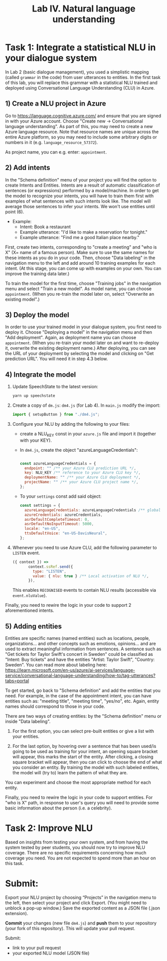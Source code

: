 #+TITLE: Lab IV. Natural language understanding

* Task 1: Integrate a statistical NLU in your dialogue system
In Lab 2 (basic dialogue management), you used a simplistic mapping
(called =grammar= in the code) from user utterances to entities. In the
first task of this lab, you will replace this grammar with a
statistical NLU trained and deployed using Conversational Language
Understanding (CLU) in Azure.

** 1) Create a NLU project in Azure
  Go to https://language.cognitive.azure.com/ and ensure that you are
  signed in with your Azure account.  Choose "Create new ->
  Conversational language understanding". As part of this, you may
  need to create a new Azure language resource.  Note that resource
  names are unique across the entire Azure platform, so you may need
  to include some arbitrary digits or numbers in it
  (e.g. =language_resource_57372=).

  As project name, you can e.g. enter: =appointment=.

** 2) Add intents 
  In the "Schema definition" menu of your project you will find the
  option to create Intents and Entities. Intents are a result of
  automatic classification of sentences (or expressions) performed by
  a model/machine.  In order to get the model to recognize your
  intents, you will have to train them first with examples of what
  sentences with such intents look like. The model will average those
  sentences to infer your intents. We won't use entities until point
  (6).

- Example:
  - Intent: Book a restaurant
  - Example utterance: "I'd like to make a reservation for tonight."
  - Example utterance: "Find me a good Italian place nearby."

First, create two intents, corresponding to "create a meeting" and
"who is X" (X= name of a famous person). Make sure to use the same
names for these intents as you do in your code.  Then, choose "Data
labeling" in the navigation menu to the left and add around 10
training examples for each intent. (At this stage, you can come up
with examples on your own. You can improve the training data later.)

To train the model for the first time, choose "Training jobs" in the
navigation menu and select "Train a new model". As model name, you can
choose =appointment=. (When you re-train the model later on, select
"Overwrite an existing model".)

** 3) Deploy the model
  In order to use your trained model in your dialogue system, you
  first need to deploy it. Choose "Deploying a model" in the
  navigation menu and then "Add deployment". Again, as deployment name
  you can choose =appointment=. (When you re-train your model later on
  and want to re-deploy it, overwrite the existing deployment name.) 
  After deploying, you can see the URL of your deployment by selecting 
  the model and clicking on "Get prediction URL". You will need it in 
  step 4.3 below.

** 4) Integrate the model

1. Update SpeechState to the latest version:
   #+begin_src sh
     yarn up speechstate
   #+end_src

2. Create a copy of =dm.js=: =dm4.js= (for Lab 4). In =main.js= modify the import:
   #+begin_src javascript
     import { setupButton } from "./dm4.js"; 
   #+end_src

3. Configure your NLU by adding the following to your files:
   - create a NLU_KEY const in your =azure.js= file and import it
     (together with your KEY).
   - In =dm4.js=, create the object "azureLanguageCredentials":
     #+begin_src javascript

       const azureLanguageCredentials = {
         endpoint: "" /** your Azure CLU prediction URL */,
         key: NLU_KEY /** reference to your Azure CLU key */,
         deploymentName: "" /** your Azure CLU deployment */,
         projectName: "" /** your Azure CLU project name */,
       };

    #+end_src
   - To your =settings= const add said object:
     #+begin_src javascript
       const settings = {
         azureLanguageCredentials: azureLanguageCredentials /** global activation of NLU */,
         azureCredentials: azureCredentials,
         asrDefaultCompleteTimeout: 0,
         asrDefaultNoInputTimeout: 5000,
         locale: "en-US",
         ttsDefaultVoice: "en-US-DavisNeural",
       };
    #+end_src

4. Whenever you need to use Azure CLU, add the following parameter to
   =LISTEN= event.
   #+begin_src javascript
     ({ context }) =>
            context.ssRef.send({
              type: "LISTEN",
              value: { nlu: true } /** Local activation of NLU */,
            }),
   #+end_src

   This enables =RECOGNISED= events to contain NLU results (accessible
   via =event.nluValue=).

Finally, you need to rewire the logic in your code to support 2 aforementioned intents. 


** 5) Adding entities
Entities are specific names (named entities) such as locations,
people, organizations... and other concepts such as emotions,
opinions... and are used to extract meaningful information from
sentences.  A sentence such as "Get tickets for Taylor Swift's concert
in Sweden" could be classified as "Intent: Buy tickets" and have the
entities "Artist: Taylor Swift", "Country: Sweden".  You can read more
about labeling here:
https://learn.microsoft.com/en-us/azure/ai-services/language-service/conversational-language-understanding/how-to/tag-utterances?tabs=portal

To get started, go back to "Schema definition" and add the entities
that you need. For example, in the case of the appointment intent, you
can have entities such as: "meeting title", "meeting time", "yes/no",
etc. Again, entity names should correspond to those in your code.

There are two ways of creating entities: by the "Schema definition"
menu or inside "Data labeling".

1. For the first option, you can select pre-built entities or give a
   list with your entities.

2. For the last option, by hovering over a sentence that has been
   used/is going to be used as training for your intent, an opening
   square bracket will appear, this marks the start of the
   entity. After clicking, a closing square bracket will appear, then
   you can click to choose the end of what you consider an entity. By
   training the model with such labeled entities, the model will (try
   to) learn the pattern of what they are.

You can experiment and choose the most appropriate method for each
entity.

Finally, you need to rewire the logic in your code to support
entities. For "who is X" path, in response to user's query you will
need to provide some basic information about the person (i.e. a
celebrity).

* Task 2: Improve NLU
Based on insights from testing your own system, and from having the
system tested by peer students, you should now try to improve NLU
coverage. There are no specific requirements concerning how much
coverage you need. You are not expected to spend more than an hour on
this task.

* Submit:
Export your NLU project by choosing “Projects” in the navigation menu
to the left, then select your project and click Export. (You might
need to unblock a pop-up window.) Save the exported content as a JSON
file (.json extension).

*Commit* your changes (new file =dm4.js=) and *push* them to your repository
  (your fork of this repository). This will update your pull request.

Submit:
- link to your pull request
- your exported NLU model (JSON file)
